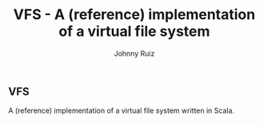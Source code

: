 #+TITLE:     VFS - A (reference) implementation of a virtual file system
#+AUTHOR:    Johnny Ruiz
#+EMAIL:     jeko2000@yandex.com
#+LANGUAGE:  en
#+OPTIONS:   H:4 num:nil toc:2 p:t

** VFS
A (reference) implementation of a virtual file system written in Scala.
